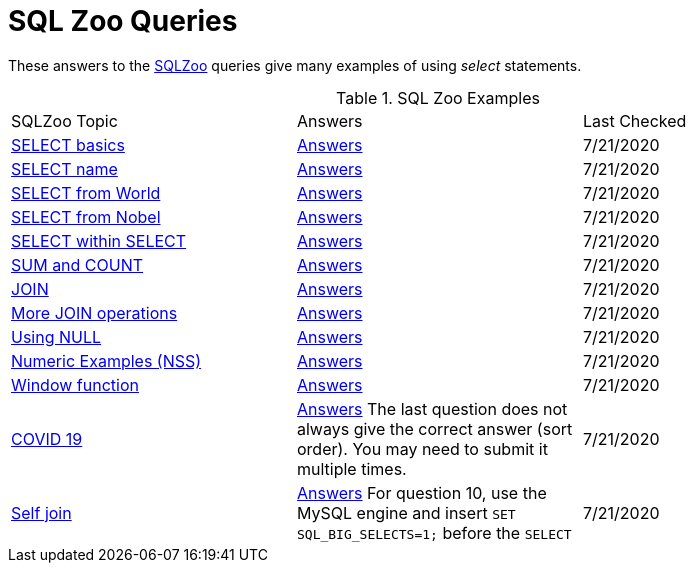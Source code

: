 = SQL Zoo Queries
ifdef::env-github,env-cljdoc[:outfilesuffix: .adoc]
:idprefix:
:idseparator: -

These answers to the https://sqlzoo.net[SQLZoo] queries give many examples of using _select_ statements.

.SQL Zoo Examples
|===
|SQLZoo Topic |Answers |Last Checked
|https://sqlzoo.net/wiki/SELECT_basics[SELECT basics]
|link:../src/seaquell/zoo/select_basics.clj[Answers] | 7/21/2020

|https://sqlzoo.net/wiki/SELECT_names[SELECT name]
|link:../src/seaquell/zoo/select_names.clj[Answers] | 7/21/2020

|https://sqlzoo.net/wiki/SELECT_from_WORLD_Tutorial[SELECT from World]
|link:../src/seaquell/zoo/select_from_world.clj[Answers] | 7/21/2020

|https://sqlzoo.net/wiki/SELECT_from_Nobel_Tutorial[SELECT from Nobel]
|link:../src/seaquell/zoo/select_from_nobel.clj[Answers] | 7/21/2020

|https://sqlzoo.net/wiki/SELECT_within_SELECT_Tutorial[SELECT within SELECT]
|link:../src/seaquell/zoo/select_within_select.clj[Answers] | 7/21/2020

|https://sqlzoo.net/wiki/SUM_and_COUNT[SUM and COUNT]
|link:../src/seaquell/zoo/sum_and_count.clj[Answers] | 7/21/2020

|https://sqlzoo.net/wiki/The_JOIN_operation[JOIN]
|link:../src/seaquell/zoo/join.clj[Answers] | 7/21/2020

|https://sqlzoo.net/wiki/More_JOIN_operations[More JOIN operations]
|link:../src/seaquell/zoo/more_joins.clj[Answers] | 7/21/2020

|https://sqlzoo.net/wiki/Using_Null[Using NULL]
|link:../src/seaquell/zoo/using_null.clj[Answers] | 7/21/2020

|https://sqlzoo.net/wiki/NSS_Tutorial[Numeric Examples (NSS)]
|link:../src/seaquell/zoo/nss.clj[Answers] | 7/21/2020

|https://sqlzoo.net/wiki/Window_functions[Window function]
|link:../src/seaquell/zoo/window_fns.clj[Answers] | 7/21/2020

|https://sqlzoo.net/wiki/Window_LAG[COVID 19]
|link:../src/seaquell/zoo/covid.clj[Answers]
The last question does not always give the correct answer (sort order).
You may need to submit it multiple times.
| 7/21/2020

|https://sqlzoo.net/wiki/Self_join[Self join]
|link:../src/seaquell/zoo/self_join.clj[Answers]
For question 10, use the MySQL engine and insert `SET SQL_BIG_SELECTS=1;` before the `SELECT`
| 7/21/2020
|===

